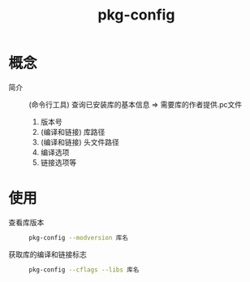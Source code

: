 :PROPERTIES:
:ID:       0867edf9-0f48-48ed-92be-e197f1546b05
:END:
#+title: pkg-config
#+LAST_MODIFIED: 2025-02-07 21:24:54

* 概念
- 简介 :: (命令行工具) 查询已安装库的基本信息 => 需要库的作者提供.pc文件
  1. 版本号
  2. (编译和链接) 库路径
  3. (编译和链接) 头文件路径
  4. 编译选项
  5. 链接选项等

* 使用
- 查看库版本 ::
  #+begin_src bash
  pkg-config --modversion 库名
  #+end_src
- 获取库的编译和链接标志 ::
    #+begin_src bash
  pkg-config --cflags --libs 库名
  #+end_src
